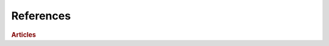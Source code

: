 References
==========
.. rubric:: Articles
.. footbibliography:: refs.bib
    :all:
    :list: enumerated

